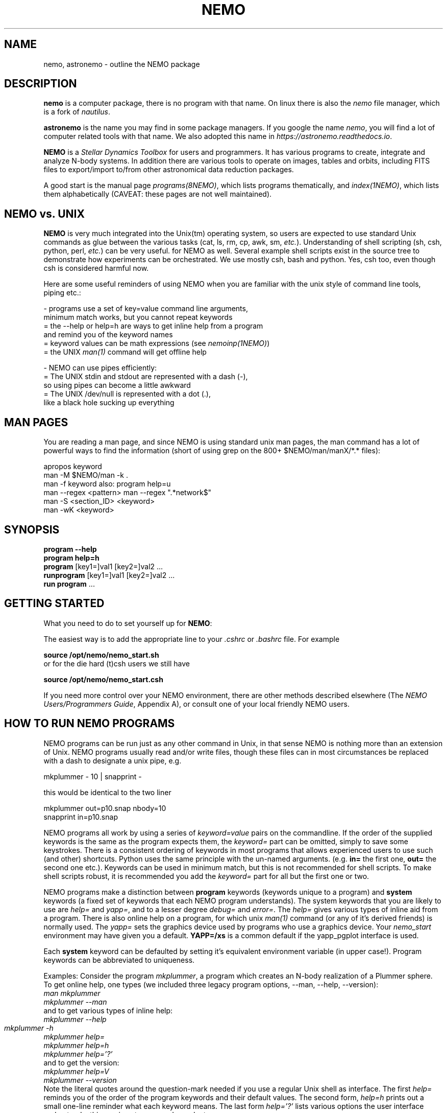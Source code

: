 .\"
.\"  This entry NEMO man page should hyperlink to most/all man pages....
.\"

.TH NEMO 1NEMO "17 March 2021"

.SH "NAME"
nemo, astronemo \- outline the NEMO package

.SH "DESCRIPTION"
\fBnemo\fP is a computer package, there is no program with that name. On linux
there is also the \fInemo\fP file manager, which is a fork of \fInautilus\fP.
.PP
\fBastronemo\fP is the name you may find in some package managers. If you google the name
\fInemo\fP, you will find a lot of computer related tools with that name. We also
adopted this name in \fIhttps://astronemo.readthedocs.io\fP.
.PP
\fBNEMO\fP is a \fIStellar Dynamics Toolbox\fP for users and
programmers. It has various
programs to create, integrate and analyze N-body systems. In addition
there are various tools to operate on images, tables and orbits,
including FITS files to export/import to/from other astronomical
data reduction packages.
.PP
A good start is the manual page \fIprograms(8NEMO)\fP, which lists
programs thematically, and \fIindex(1NEMO)\fP, which lists them 
alphabetically (CAVEAT: these pages are not well maintained).

.SH "NEMO vs. UNIX"

\fBNEMO\fP is very much integrated into the Unix(tm) operating system,
so users are expected to use standard Unix commands as glue
between the various tasks (cat, ls, rm, cp, awk, sm, \fIetc.\fP).
Understanding of shell scripting (sh, csh, python, perl, \fIetc.\fP) can be
very useful. for NEMO as well.
Several example shell scripts exist in the source tree
to demonstrate how experiments can be orchestrated. We use
mostly csh, bash and python. Yes, csh too, even though csh is considered
harmful now.
.PP
Here are some useful reminders of using NEMO when you are familiar
with the unix style of command line tools, piping etc.:

.nf

- programs use a set of key=value command line arguments,
  minimum match works, but you cannot repeat keywords
    = the --help or help=h are ways to get inline help from a program
      and remind you of the keyword names
    = keyword values can be math expressions (see \fInemoinp(1NEMO)\fP)
    = the UNIX \fIman(1)\fP command will get offline help

- NEMO can use pipes efficiently:
    = The UNIX stdin and stdout are represented with a dash (-),
      so using pipes can become a little awkward
    = The UNIX /dev/null is represented with a dot (.),
      like a black hole sucking up everything
.fi

.SH "MAN PAGES"
You are reading a man page, and since NEMO is using standard unix man pages, the man command
has a lot of powerful ways to find the information (short of using grep on the 800+
$NEMO/man/manX/*.* files):

.nf
   apropos keyword
   man -M $NEMO/man -k .
   man -f keyword                        also: program help=u
   man --regex <pattern>                 man --regex ".*network$"
   man -S <section_ID> <keyword>
   man -wK <keyword>
.fi

.SH "SYNOPSIS"

.nf
\fBprogram --help\fP
\fBprogram help=h\fP
\fBprogram\fP [key1=]val1 [key2=]val2 .\!.\!.
\fBrunprogram\fP [key1=]val1 [key2=]val2 .\!.\!.
\fBrun program\fP ...
.fi

.SH "GETTING STARTED"
What you need to do to set yourself up for \fBNEMO\fP:
.PP
The easiest way is to add the appropriate line to your \fI.cshrc\fP or
\fI.bashrc\fP file. For example
.nf

        \fBsource /opt/nemo/nemo_start.sh\fP
	
or for the die hard (t)csh users we still have


        \fBsource /opt/nemo/nemo_start.csh\fP
.fi
.PP
If you need more control over your NEMO environment, there are other methods
described elsewhere (The \fINEMO Users/Programmers Guide\fP, Appendix A),
or consult one of your local friendly NEMO users.

.SH "HOW TO RUN NEMO PROGRAMS"
NEMO programs can be run just as any other command in Unix, in that sense
NEMO is nothing more than an extension of Unix. NEMO programs usually
read and/or write files, though these files can in most circumstances
be replaced with a dash to designate a unix pipe, e.g.
.nf

     mkplummer - 10 | snapprint -
     
.fi
this would be identical to the two liner
.nf

     mkplummer out=p10.snap nbody=10
     snapprint in=p10.snap
     
.fi
.PP
NEMO programs all work by using a series of \fIkeyword=value\fP pairs
on the commandline.
If the order of the supplied keywords is the same as the
program expects them, the \fIkeyword=\fP part can be omitted, simply to save
some keystrokes.  There is a consistent ordering of keywords in most programs
that allows experienced users to use such (and other) shortcuts. Python uses
the same principle with the un-named arguments.
(e.g. \fBin=\fP the first one, \fBout=\fP the second one etc.). Keywords
can be used in minimum match, but this is not recommended for shell
scripts. To make shell scripts robust, it is recommended you add the \fIkeyword=\fP
part for all but the first one or two.
.PP
NEMO programs make a distinction between
\fBprogram\fP keywords (keywords unique to a program) and \fBsystem\fP 
keywords (a
fixed set of keywords that each NEMO program understands).  The system
keywords that you are likely to
use are \fI help=\fP and \fIyapp=\fP, and to a lesser degree 
\fIdebug=\fP and \fIerror=\fP.  The \fIhelp=\fP gives various types of 
inline aid from a program. There is also online help on a 
program, for which unix \fIman(1)\fP command (or any of it's derived friends)
is normally used. The \fIyapp=\fP sets the graphics device used by
programs who use a graphics device. Your \fInemo_start\fP
environment may have given you a default. \fBYAPP=/xs\fP is a common default
if the yapp_pgplot interface is used.
.PP
Each \fBsystem\fP keyword can be defaulted by setting it's equivalent
environment variable (in upper case!). Program keywords can be
abbreviated to uniqueness.
.PP
Examples: Consider the program \fImkplummer\fP, a program which creates
an N-body realization of a Plummer sphere.
To get online help, one types (we included three legacy program options,
--man, --help, --version):
.nf
        \fIman mkplummer\fP
        \fPmkplummer --man\fP
.fi
and to get various types of inline help:
.nf
        \fImkplummer --help\fP
        \fImkplummer -h\fP		
        \fImkplummer help=\fP
        \fImkplummer help=h\fP
        \fImkplummer help='?'\fP
.fi
and to get the version:
.nf
        \fImkplummer help=V\fP
        \fImkplummer --version\fP
.fi
Note the literal quotes around the question-mark needed if you use
a regular Unix shell as interface.
The first \fIhelp=\fP reminds you of the order of the
program keywords and their default values. The second form, \fIhelp=h\fP
prints out a small one-line reminder what each keyword means. The last
form \fIhelp='?'\fP lists various options the user interface understands,
this one is not program dependant.
.PP
If you chain NEMO programs, pipes can be a very efficient way to stream
data and/or prevent large amounts of disk access. Most keywords that operate 
on files (notably \fBin=\fP, \fBout=\fP, as long as
\fIstropen(3NEMO)\fP is used) can use standard piped I/O by using
the dash (\fB-\fP) to name the keyword, e.g.
.nf
    mkplummer - 10 | snapprint -
.fi
would create a snapshot of 10 bodies on the fly, and print
positions and velocities to the user using \fBsnapprint\fP.
The alternative would have been
.nf
    mkplummer out=tmp nbody=10
    snapprint in=tmp
    rm tmp
.fi

.SH "HOW TO RUN non-NEMO PROGRAMS"

Over the times NEMO has incoorporated a number of non-NEMO programs,
with varying degrees of input parameter schemes. Some via
parameter files, some interactive input, some a command line interface
alien to NEMO. For a number of
them a unified NEMO frontend was developed, usually those programs start
with the prefix \fBrun\fP. For example, \fBbulgerot\fP comes with
\fBrunbulgerot\fP. Since often such programs have a hardcoded name
for input and/or output files, one simple way to be able to run 
them in parallel without stepping on filenames, is the use of
a clean run directory.  Example of this can be found
in 
\fIrunbulgerot(1NEMO)\fP,
\fIrunbody1(1NEMO)\fP,
\fIrungalaxy(1NEMO)\fP,
\fIrunscfm(1NEMO)\fP,
\fIrunqumond(1NEMO)\fP,
and some others.
.PP
You will find a few common user keywords for this:
\fBoutdir=\fP is always a required keyword, and needs to
be a non-existing directory in which the data is written.
For some programs there is an \fBexe=\fP keyword, in order to
change the name of the non-NEMO program to be run. This is always
assumed to be in the standard Unix search path ($PATH).
.PP
Although these run* programs use a fairly common method to run
the non-NEMO programs, they have not all been unified
as is proposed in \fIrun(3NEMO)\fP.

.SH "HELP on GIPSY and MIRIAD"
Some NEMO programs refer to non-NEMO programs in the "man" style. For example
\fIccdpot(1NEMO)\fP refers to \fIpotential(GIPSY)\fP and
\fIpotfft(MIRIAD)\fP. If those packages are in your shell environment,
the following commands should give their version of the online help:
.nf

      man -l  $MIRDOC/man/man1/potfft.1

      more $gip_root/tsk/potential.dc1
.fi

.SH "PROGRAMMING"
You may need to do some sherlocking here.
You have probably seen the $NEMO/configure.ac and $NEMO/makedefs file,
though the $NEMOLIB/makedefs is the active file.  The \fImknemo(8NEMO)\fP script
will help you (re)compile programs, though sometimes
\fIbake(8NEMO)\fP can do a better job in a local directory.

.SH "SEE ALSO"
index(1NEMO), programs(8NEMO), tricks(8NEMO), mkplummer(1NEMO), files(8NEMO),
nemoinp(1NEMO), stropen(3NEMO), getparam(3NEMO), run(1NEMO), run(3NEMO), mknemo(8NEMO),
mkman(8NEMO), template(8NEMO), history(8NEMO),
pipestatus(l)

.nf
https://www.unix.com/man-page-repository.php - Man Page Repository
https://man7.org/linux/man-pages/man1/man.1.html - The Linux man-pages project
.fi

.SH "AUTHOR"
Peter Teuben

.SH "FURTHER INFORMATION"
The \fINEMO Users/Programmers Guide\fP contains most of
the information you need to get down to the guts of the system.
.PP
Various \fIman(1NEMO)\fP pages explain programs(1), subroutine libraries(3)
file formats(5) and system management(8).
.PP
NEMO homepage \fIhttp://www.astro.umd.edu/nemo\fP and github page \fIhttps://github.com/teuben/nemo\fP.
.PP
readthedocs page:  \fIhttps://astronemo.readthedocs.io/en/latest/\fP
.PP
Other introductions
.nf
Workshop on N-body simulations:  http://paginapessoal.utfpr.edu.br/rubensmachado/outros-1/simulacoes-de-n-corpos/NbodyTutorial.pdf
.fi

.SH "BUGS"
Since programs are being modified, and extended fairly regularly, 
manual pages for related programs do not always know about these
changeqs if they should. Keeping good cross references in the manual
pages might help. However, the \fBhelp=\fP description should always
be up to date, since it is derived from the code itself. See also
\fIcheckpars(8NEMO)\fP. And there
is always https://github.com/teuben/nemo/issues

.SH "HISTORY"
.ta +1i +5.5i
.nf
1986	V1 Initial Development	Barnes/Hut/Teuben
1994	V2 UMD release	Teuben
2001	V3 UMD release using CVS	Teuben
2017	V4 UMD release using git	Teuben
.fi
